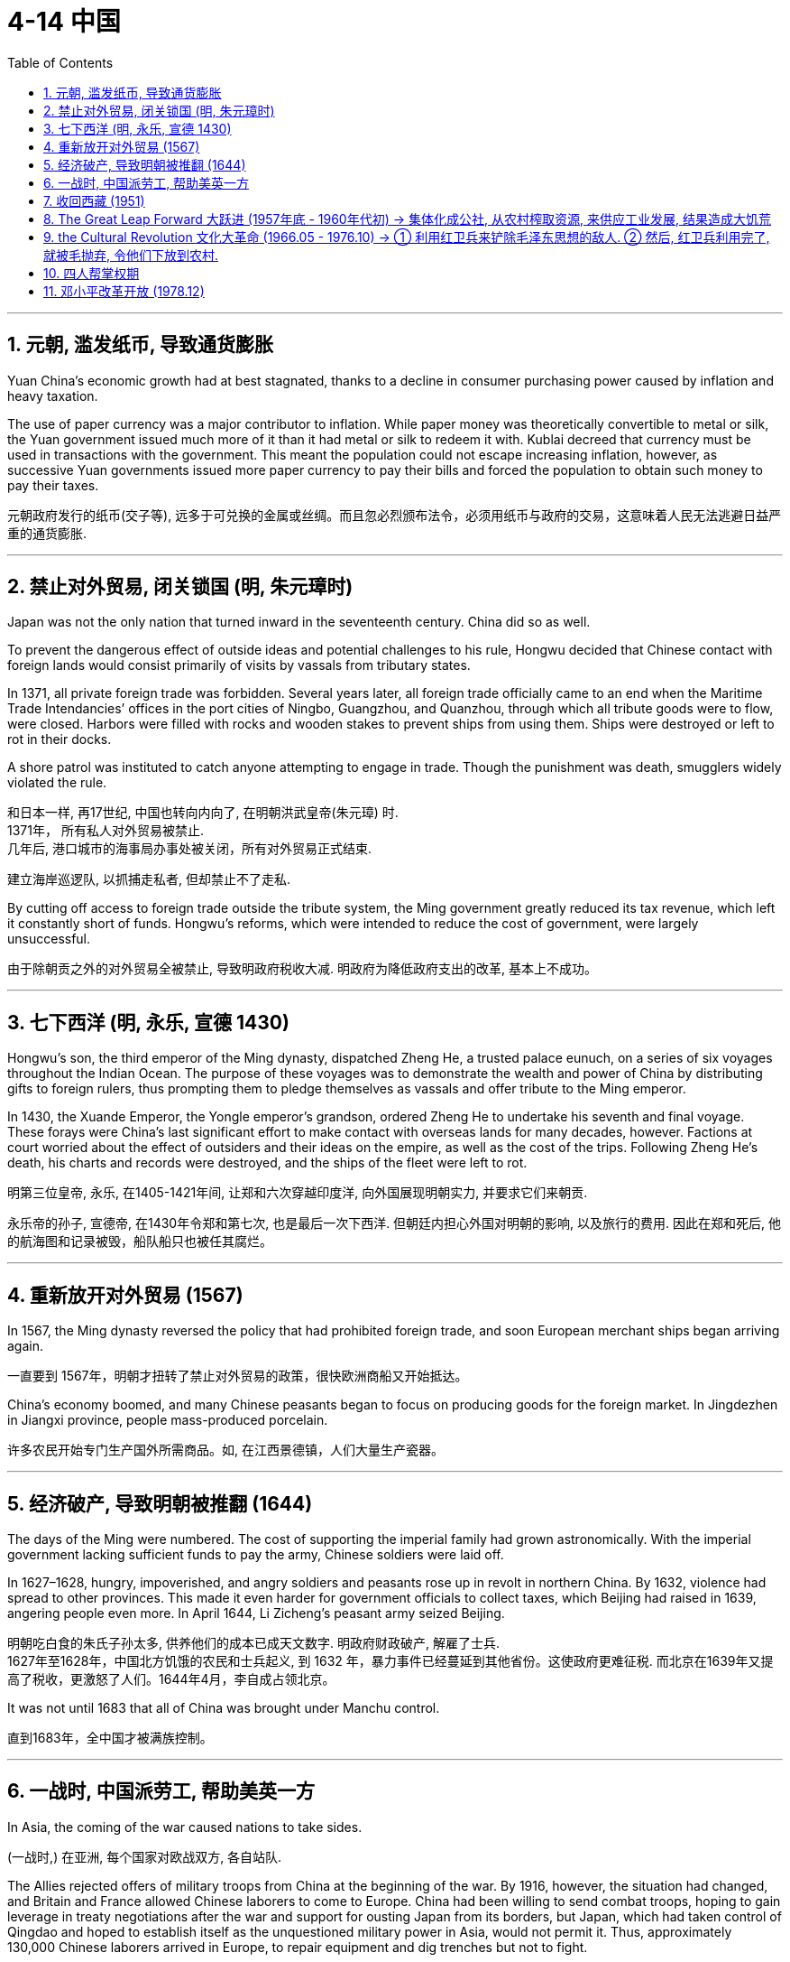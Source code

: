 
= 4-14 中国
:toc: left
:toclevels: 3
:sectnums:
:stylesheet: myAdocCss.css

'''

== 元朝, 滥发纸币, 导致通货膨胀

Yuan China’s economic growth had at best stagnated, thanks to a decline in consumer purchasing power caused by inflation and heavy taxation.

The use of paper currency was a major contributor to inflation. While paper money was theoretically convertible to metal or silk, the Yuan government issued much more of it than it had metal or silk to redeem it with. Kublai decreed that currency must be used in transactions with the government. This meant the population could not escape increasing inflation, however, as successive Yuan governments issued more paper currency to pay their bills and forced the population to obtain such money to pay their taxes.

元朝政府发行的纸币(交子等), 远多于可兑换的金属或丝绸。而且忽必烈颁布法令，必须用纸币与政府的交易，这意味着人民无法逃避日益严重的通货膨胀.

'''

==  禁止对外贸易, 闭关锁国 (明, 朱元璋时)

Japan was not the only nation that turned inward in the seventeenth century. China did so as well.

To prevent the dangerous effect of outside ideas and potential challenges to his rule, Hongwu decided that Chinese contact with foreign lands would consist primarily of visits by vassals from tributary states.

In 1371, all private foreign trade was forbidden. Several years later, all foreign trade officially came to an end when the Maritime Trade Intendancies’ offices in the port cities of Ningbo, Guangzhou, and Quanzhou, through which all tribute goods were to flow, were closed. Harbors were filled with rocks and wooden stakes to prevent ships from using them. Ships were destroyed or left to rot in their docks.

A shore patrol was instituted to catch anyone attempting to engage in trade. Though the punishment was death, smugglers widely violated the rule.

和日本一样, 再17世纪, 中国也转向内向了, 在明朝洪武皇帝(朱元璋) 时.  +
1371年， 所有私人对外贸易被禁止.  +
几年后, 港口城市的海事局办事处被关闭，所有对外贸易正式结束.

建立海岸巡逻队, 以抓捕走私者, 但却禁止不了走私.

By cutting off access to foreign trade outside the tribute system, the Ming government greatly reduced its tax revenue, which left it constantly short of funds. Hongwu’s reforms, which were intended to reduce the cost of government, were largely unsuccessful.

由于除朝贡之外的对外贸易全被禁止, 导致明政府税收大减. 明政府为降低政府支出的改革, 基本上不成功。

'''

==  七下西洋 (明, 永乐, 宣德 1430)

Hongwu’s son, the third emperor of the Ming dynasty, dispatched Zheng He, a trusted palace eunuch, on a series of six voyages throughout the Indian Ocean. The purpose of these voyages was to demonstrate the wealth and power of China by distributing gifts to foreign rulers, thus prompting them to pledge themselves as vassals and offer tribute to the Ming emperor.

In 1430, the Xuande Emperor, the Yongle emperor’s grandson, ordered Zheng He to undertake his seventh and final voyage. These forays were China’s last significant effort to make contact with overseas lands for many decades, however. Factions at court worried about the effect of outsiders and their ideas on the empire, as well as the cost of the trips. Following Zheng He’s death, his charts and records were destroyed, and the ships of the fleet were left to rot.

明第三位皇帝, 永乐, 在1405-1421年间, 让郑和六次穿越印度洋, 向外国展现明朝实力, 并要求它们来朝贡.

永乐帝的孙子, 宣德帝, 在1430年令郑和第七次, 也是最后一次下西洋. 但朝廷内担心外国对明朝的影响, 以及旅行的费用. 因此在郑和死后, 他的航海图和记录被毁，船队船只也被任其腐烂。

'''

==  重新放开对外贸易 (1567)

In 1567, the Ming dynasty reversed the policy that had prohibited foreign trade, and soon European merchant ships began arriving again.

一直要到 1567年，明朝才扭转了禁止对外贸易的政策，很快欧洲商船又开始抵达。

China’s economy boomed, and many Chinese peasants began to focus on producing goods for the foreign market. In Jingdezhen in Jiangxi province, people mass-produced porcelain.

许多农民开始专门生产国外所需商品。如, 在江西景德镇，人们大量生产瓷器。

'''

== 经济破产, 导致明朝被推翻 (1644)

The days of the Ming were numbered. The cost of supporting the imperial family had grown astronomically. With the imperial government lacking sufficient funds to pay the army, Chinese soldiers were laid off.

In 1627–1628, hungry, impoverished, and angry soldiers and peasants rose up in revolt in northern China. By 1632, violence had spread to other provinces. This made it even harder for government officials to collect taxes, which Beijing had raised in 1639, angering people even more. In April 1644, Li Zicheng’s peasant army seized Beijing.

明朝吃白食的朱氏子孙太多, 供养他们的成本已成天文数字. 明政府财政破产, 解雇了士兵. +
1627年至1628年，中国北方饥饿的农民和士兵起义, 到 1632 年，暴力事件已经蔓延到其他省份。这使政府更难征税.  而北京在1639年又提高了税收，更激怒了人们。1644年4月，李自成占领北京。

It was not until 1683 that all of China was brought under Manchu control.

直到1683年，全中国才被满族控制。

'''

==  一战时, 中国派劳工, 帮助美英一方

In Asia, the coming of the war caused nations to take sides.

(一战时,) 在亚洲, 每个国家对欧战双方, 各自站队.

The Allies rejected offers of military troops from China at the beginning of the war. By 1916, however, the situation had changed, and Britain and France allowed Chinese laborers to come to Europe. China had been willing to send combat troops, hoping to gain leverage in treaty negotiations after the war and support for ousting Japan from its borders, but Japan, which had taken control of Qingdao and hoped to establish itself as the unquestioned military power in Asia, would not permit it. Thus, approximately 130,000 Chinese laborers arrived in Europe, to repair equipment and dig trenches but not to fight.

战争初期，同盟国拒绝了中国派遣军队的提议。但到了1916年，情况发生了变化，英国和法国允许中国劳工来到欧洲。中国一直愿意派军队加入英法俄一方作战, 希望在战后的条约谈判中, 获得筹码，并将日本赶出中国. 但日本阻碍中国实现这一点.  因此，中国只能以派出”劳工”的形式, 让13万人来到欧洲，修理设备和挖掘战壕，但不参加战斗。

'''

==  收回西藏 (1951)

In 1951, representatives of the PRC and the Tibetan government signed the Seventeen Point Agreement making the region once again part of China, an event described by the CCP as the “liberation of Tibet.” In 1959, the Dalai Lama, the ruler of Tibet and leader of Tibetan Buddhism, fled to India with other members of the Tibetan government, who maintained that the agreement with China had been made under duress.

1951年，中华人民共和国和西藏政府代表, 签署了《十七条协议》 ，使该地区再次成为中国的一部分，这一事件被中共称为“西藏的解放”。 1959年，西藏统治者、藏传佛教领袖达赖喇嘛, 与西藏政府其他成员, 逃往印度，他们坚称, "与中国的协议"是在胁迫下达成的。

'''

==  The Great Leap Forward 大跃进 (1957年底 - 1960年代初) → 集体化成公社, 从农村榨取资源, 来供应工业发展, 结果造成大饥荒

In imitation of the Soviet model, Mao instituted a Five-Year Plan in China in 1953 and embarked on nearly seven hundred industrial projects, more than one hundred with the assistance of the Soviet Union.

毛泽东效仿苏联模式，于1953年在中国制定了"五年计划"，并启动了近七百个工业项目，其中一百多个是在苏联的援助下进行的。

He also began the collectivization of agriculture by forcing peasants to labor together on state-owned farms instead of tending to farms worked by individual families.

Although the first Five-Year Plan was successful, the second Five-Year Plan proved a disaster. This plan, also known as the Great Leap Forward, began in 1958.

The proceeds of agriculture would fund industry.

他还开始实行"农业集体化"，强迫农民在国有农场一起劳动，而不是照料家庭个体经营的农场。

虽然第一个五年计划是成功的，但第二个五年计划却是一场灾难。这个计划，也被称为“大跃进” ，始于1958年。目的是农业收益将为工业提供资金。

Collectivization efforts were intensified, and by the end of 1958 more than twenty-five thousand communes had been created, each consisting of several thousand families on average.

Communes were large units of production. All tools, livestock, food, and other valuable items belonged to the commune as a whole instead of to individuals or families, and the commune’s leaders determined what work each member would do. Members worked together to grow crops in warm months and build construction projects during the winter.

Food was prepared in communal kitchens, and everyone ate together in communal dining halls. Communes also operated schools and hospitals for their members.

集体化力度不断加大，到1958年底，已创建了两万五千多个公社，平均每个公社有几千户人家。

"公社"是大型生产单位。所有工具、牲畜、 食物和其他有价值的物品都属于整个公社，而不是个人或家庭，公社的领导决定每个成员的工作。成员们共同努力，在温暖的月份种植庄稼，在冬季建设建筑项目。

食物是在公共厨房准备的，每个人都在公共食堂一起吃饭。公社还为其成员经营学校和医院。

Grain produced by communes in the countryside fed city dwellers and industrial workers. Communes began to exaggerate their grain production levels to win political favor. Even as they strove to grow more food, laborers were also ordered to engage in extra projects like dam construction.

The requisitioning of grain to feed the cities produced disaster in rural China. crops. Famine set in, and people ate bark, leaves, and clay. Some Chinese historians place the death toll at five million, while Western historians believe thirty to fifty million people died between 1959 and 1961.

农村公社生产的粮食, 将供应给城市居民和产业工人。公社开始夸大粮食生产水平, 以赢得政治支持。即使他们努力种植更多的粮食，也要被命令去从事水坝建设等额外项目。

征用粮食来养活城市，给中国农村带来了灾难。饥荒来临，人们吃树皮、树叶和粘土。一些中国历史学家认为，1959年至1961年 间，死亡人数为500万人，而西方历史学家则认为，有30至500万人死亡。

Farm laborers were also ordered to produce steel in backyard furnaces hastily built in the countryside. To meet quotas, they stripped the countryside of wood and burned their own furniture to fuel the furnaces. In the end, the steel produced was of such low quality that it was worthless.

农场工人还被命令, 在农村匆忙建造的后院熔炉中, 生产钢铁. 为了满足配额，他们砍伐了乡村的木材, 并烧毁了自己的家具, 来为熔炉提供燃料。最终，生产出来的钢材质量低劣，毫无价值。

Deng especially began to reverse some of Mao’s more damaging policies by, for example, allowing peasants to sell grain surpluses. Given positive incentives to produce more food, the peasants did so, alleviating food shortages.

Mao was sensitive to failure, however, and resented the successes of Zhou, Deng, and Liu. When Marshall Peng Dehuai, the Minister of Defense and a longtime associate of Mao, criticized his handling of the Great Leap Forward, Mao dismissed him from his position and replaced him with Lin Biao.

邓(小平)特别开始扭转毛泽东的一些更具破坏性的政策，例如允许农民出售剩余粮食。由于受到生产更多粮食的积极激励，农民们这样做了，从而缓解了粮食短缺。

然而，毛对失败很敏感，并对周、邓、刘的成功感到不满。当毛泽东的长期助手、国防部长彭德怀元帅批评他对"大跃进"的处理时，毛泽东解除了他的职务，并由林彪取代了他。

'''

==  the Cultural Revolution 文化大革命 (1966.05 - 1976.10) → ① 利用红卫兵来铲除毛泽东思想的敌人. ② 然后, 红卫兵利用完了, 就被毛抛弃, 令他们下放到农村.

In 1966, Mao abruptly warned that “revisionists” were seeking to alter the direction of the CCP. He called on the younger generation of Chinese people—high school and university students and young factory workers—to engage in “class struggle” and save the revolution. In July 1966 he launched the event known as the Chinese Cultural Revolution.

1966年，毛突然警告说，“修正主义者”正在寻求改变中共的方向。他呼吁中国的年轻一代——高中 生、大学生, 和年轻的工厂工人——进行“阶级斗争”并拯救革命。 1966年7月，他发起了被称为“中国文化大革命”的事件。

Students organized themselves into groups of “Red Guards,” guided by quotations of Mao that Lin Biao had gathered and published in a “Little Red Book.”

In August 1966, millions of Red Guards rallied in Beijing as Mao and Lin Biao encouraged them to purge the country of “bourgeois” elements by attacking the “Four Olds”: old customs, old culture, old habits, and old ideas.

Red Guards then attacked and killed their teachers and school administrators. Provided with food and lodging at government expense, Red Guards rampaged through the country, destroying books, works of art, temples, monasteries, tombs, and historical sites. They beat people and forced them to confess to having bourgeois thoughts. No one knows how many were killed during the Cultural Revolution; it may have been as many as two million.

学生们按照林彪收集并发表在“红宝书”中的毛泽东语录为指导，自行组织成“红卫兵”小组。1966年8月，数百万红卫兵在北京集会，毛泽东和林彪鼓励他们通过破除“四旧”：旧风俗、旧文化、旧习惯、旧思想，清除国家中的“资产阶级”分子。

随后，红卫兵袭击并杀害了他们的老师和学校管理人员。在政府出资提供食物和住宿的情况下，红卫兵在全国各地横行，毁坏书籍、艺术品、寺庙、寺院、坟墓和历史遗迹。他们打人，强迫人承认有资产阶级思想。没有人知道文化大革命期间有多少人被杀；可能有多达两百万。

Liu Shaoqi and Deng Xiaoping, who displayed insufficient revolutionary fervor, were removed from positions of power.

革命热情不够的刘少奇、邓小平被撤职。

In 1968, the Red Guards were themselves dismissed as Mao sought to curb their power. They were sent to the countryside along with other urban youth to learn from the peasants.

1968年，由于毛泽东试图遏制红卫兵的权力，红卫兵本身也被解职。他们和其他城市青年一起下放到农村，向农民学习。

In 1969, Lin Biao was named Mao’s successor. Two years later, Lin died in a plane crash while attempting to flee to the Soviet Union. He may have feared that Mao suspected him of plotting against him and planned to punish him.

1969年，林彪被任命为毛泽东的接班人。两年后，林在试图逃往苏联时因飞机失事身亡。他可能担心毛怀疑他密谋反对他，打算惩罚他。

'''

== 四人帮掌权期

As Mao retreated into depression and ill health, his role was increasingly taken over by “The Gang of Four,” consisting of Mao’s wife Jiang Qing, his chosen successor Wang Hongwen, Zhang Chunqiao, and Yao Wenyuan. However, they were primarily concerned with ensuring ideological purity and the continuation of “revolutionary” political thought. Crucial matters such as the economy were left in the hands of Premier Zhou Enlai.

Zhou, however, was dying of cancer and needed help. He returned Deng Xiaoping to power to assist him.

随着毛泽东陷入抑郁和健康状况不佳，他的角色越来越多地被“四人帮”所取代，其中包括毛泽东的妻子江青、他选定的继任者王洪文、张春桥和姚文元。然而，他们主要关心的是确保意识形态的纯洁性, 和“革命”政治思想的延续。经济等重要事务都交给了周恩来总理。然而，周恩来因癌症生命垂危，他让邓小平重新掌权以帮助他.

Following Zhou’s death in January 1976, the Gang of Four managed to oust Deng Xiaoping from power once more, but this time he did not remain away for long.

Following Mao’s death on September 9, 1976, his successor Hua Guofeng had the Gang of Four arrested and Deng returned to power.

1976年1月周去世后，“四人帮”再次将邓小平赶下台，但这一次他并没有离开太久。1976 年 9 月 9 日毛泽东去世后，他的继任者华国锋逮捕了“四人帮”，邓小平重新掌权。

'''

==  邓小平改革开放 (1978.12)

In 1978, he replaced Hua as leader of China and argued that the country needed to focus on modernizing and building its economy instead of continuing to pursue revolution by following the teachings of Mao. The Chinese system of higher education returned to normal as Deng reinstated entrance examinations, which had been suspended during the Cultural Revolution.

1978年，邓小平取代华国锋成为中国领导人，并认为国家需要专注于现代化和建设经济，而不是继续遵循毛泽东的教导进行革命。随着邓小平恢复文革期间暂停的入学考试，中国的高等教育体系恢复正常.

Beginning in the late 1980s, relations with the Soviet Union also began to improve.

从20世纪80年代末开始，与苏联的关系也开始改善.

'''